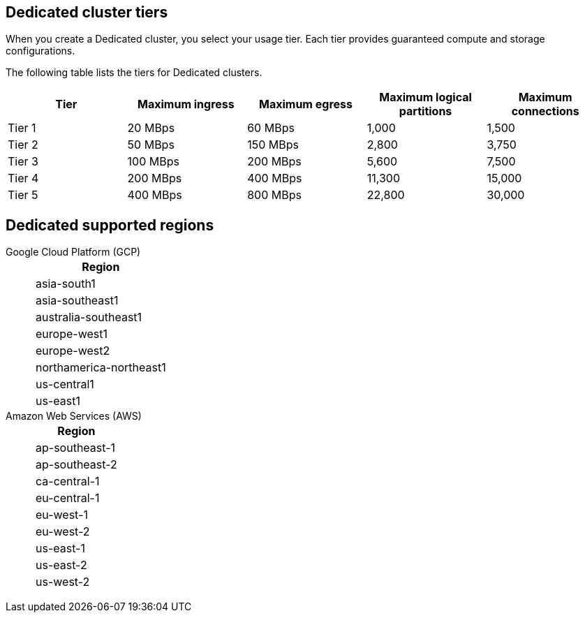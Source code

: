ifdef::env-byoc[]
== BYOC cluster tiers

When you create a BYOC cluster, you select your usage tier. Each tier provides guaranteed compute and storage configurations. 

The following table lists the supported tiers for BYOC clusters. 

|=== 
| Tier | Maximum ingress | Maximum egress | Maximum logical partitions | Maximum connections

| Tier 1 | 20 MBps | 60 MBps | 1,000 | 1,500
| Tier 2 | 50 MBps | 150 MBps | 2,800 | 3,750
| Tier 3 | 100 MBps | 200 MBps | 5,600 | 7,500
| Tier 4 | 200 MBps | 400 MBps | 11,300 | 15,000
| Tier 5 | 400 MBps | 800 MBps | 22,800 | 30,000
| Tier 6 | 800 MBps | 1,600 MBps | 45,000 | 60,000
| Tier 7 | 1,200 MBps | 2,400 MBps | 67,500 | 90,000
| Tier 8 | 1,600 MBps | 3,200 MBps | 90,000 | 120,000
| Tier 9 | 2,000 MBps | 4,000 MBps | 112,500 | 150,000
|===


== BYOC supported regions

[tabs]
====
Google Cloud Platform (GCP)::
+
--
|=== 
| Region 

| asia-south1 
| asia-southeast1
| australia-southeast1
| europe-west1
| europe-west2
| europe-west3
| northamerica-northeast1
| us-central1
| us-east1
| us-east4
| us-west1
|===
--
Amazon Web Services (AWS)::
+
--
|=== 
| Region 

| af-south-1 
| ap-south-1
| ap-southeast-1
| ap-southeast-2
| ca-central-1
| eu-central-1
| eu-west-1
| eu-west-2
| sa-east-1
| us-east-1
| us-east-2
| us-west-2
|===
--
====
endif::[]

ifndef::env-byoc[]
== Dedicated cluster tiers

When you create a Dedicated cluster, you select your usage tier. Each tier provides guaranteed compute and storage configurations. 

The following table lists the tiers for Dedicated clusters. 

|=== 
| Tier | Maximum ingress | Maximum egress | Maximum logical partitions | Maximum connections

| Tier 1 | 20 MBps | 60 MBps | 1,000 | 1,500
| Tier 2 | 50 MBps | 150 MBps | 2,800 | 3,750
| Tier 3 | 100 MBps | 200 MBps | 5,600 | 7,500
| Tier 4 | 200 MBps | 400 MBps | 11,300 | 15,000
| Tier 5 | 400 MBps | 800 MBps | 22,800 | 30,000
|===


== Dedicated supported regions

[tabs]
====
Google Cloud Platform (GCP)::
+
--
|=== 
| Region 

| asia-south1 
| asia-southeast1
| australia-southeast1
| europe-west1
| europe-west2
| northamerica-northeast1
| us-central1
| us-east1
|===
--
Amazon Web Services (AWS)::
+
--
|=== 
| Region 

| ap-southeast-1
| ap-southeast-2
| ca-central-1
| eu-central-1
| eu-west-1
| eu-west-2
| us-east-1
| us-east-2
| us-west-2
|===
--
====
endif::[]
